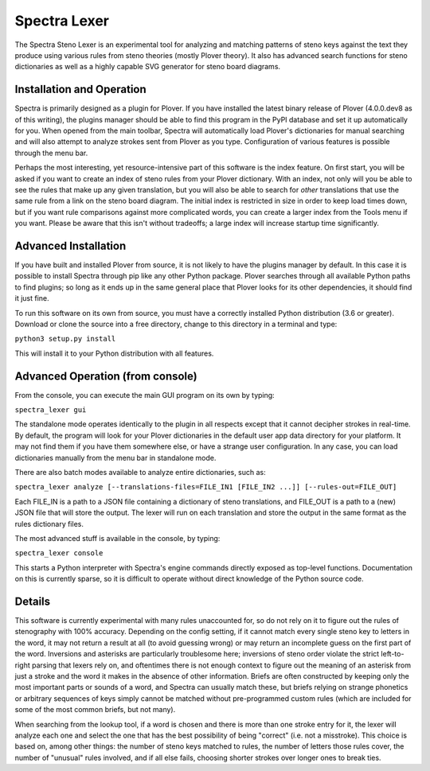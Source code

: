 Spectra Lexer
=============

The Spectra Steno Lexer is an experimental tool for analyzing and matching patterns of steno keys against the text they produce using various rules from steno theories (mostly Plover theory). It also has advanced search functions for steno dictionaries as well as a highly capable SVG generator for steno board diagrams.

|Screenshot 1|

|Screenshot 2|

|Screenshot 3|

|Screenshot 4|

|Screenshot 5|

|Screenshot 6|

Installation and Operation
--------------------------

Spectra is primarily designed as a plugin for Plover. If you have installed the latest binary release of Plover (4.0.0.dev8 as of this writing), the plugins manager should be able to find this program in the PyPI database and set it up automatically for you. When opened from the main toolbar, Spectra will automatically load Plover's dictionaries for manual searching and will also attempt to analyze strokes sent from Plover as you type. Configuration of various features is possible through the menu bar.

Perhaps the most interesting, yet resource-intensive part of this software is the index feature. On first start, you will be asked if you want to create an index of steno rules from your Plover dictionary. With an index, not only will you be able to see the rules that make up any given translation, but you will also be able to search for *other* translations that use the same rule from a link on the steno board diagram. The initial index is restricted in size in order to keep load times down, but if you want rule comparisons against more complicated words, you can create a larger index from the Tools menu if you want. Please be aware that this isn't without tradeoffs; a large index will increase startup time significantly.

Advanced Installation
---------------------

If you have built and installed Plover from source, it is not likely to have the plugins manager by default. In this case it is possible to install Spectra through pip like any other Python package. Plover searches through all available Python paths to find plugins; so long as it ends up in the same general place that Plover looks for its other dependencies, it should find it just fine.

To run this software on its own from source, you must have a correctly installed Python distribution (3.6 or greater). Download or clone the source into a free directory, change to this directory in a terminal and type:

``python3 setup.py install``

This will install it to your Python distribution with all features.

Advanced Operation (from console)
---------------------------------

From the console, you can execute the main GUI program on its own by typing:

``spectra_lexer gui``

The standalone mode operates identically to the plugin in all respects except that it cannot decipher strokes in real-time. By default, the program will look for your Plover dictionaries in the default user app data directory for your platform. It may not find them if you have them somewhere else, or have a strange user configuration. In any case, you can load dictionaries manually from the menu bar in standalone mode.

There are also batch modes available to analyze entire dictionaries, such as:

``spectra_lexer analyze [--translations-files=FILE_IN1 [FILE_IN2 ...]] [--rules-out=FILE_OUT]``

Each FILE_IN is a path to a JSON file containing a dictionary of steno translations, and FILE_OUT is a path to a (new) JSON file that will store the output. The lexer will run on each translation and store the output in the same format as the rules dictionary files.

The most advanced stuff is available in the console, by typing:

``spectra_lexer console``

This starts a Python interpreter with Spectra's engine commands directly exposed as top-level functions. Documentation on this is currently sparse, so it is difficult to operate without direct knowledge of the Python source code.


Details
-------

This software is currently experimental with many rules unaccounted for, so do not rely on it to figure out the rules of stenography with 100% accuracy. Depending on the config setting, if it cannot match every single steno key to letters in the word, it may not return a result at all (to avoid guessing wrong) or may return an incomplete guess on the first part of the word. Inversions and asterisks are particularly troublesome here; inversions of steno order violate the strict left-to-right parsing that lexers rely on, and oftentimes there is not enough context to figure out the meaning of an asterisk from just a stroke and the word it makes in the absence of other information. Briefs are often constructed by keeping only the most important parts or sounds of a word, and Spectra can usually match these, but briefs relying on strange phonetics or arbitrary sequences of keys simply cannot be matched without pre-programmed custom rules (which are included for some of the most common briefs, but not many).

When searching from the lookup tool, if a word is chosen and there is more than one stroke entry for it, the lexer will analyze each one and select the one that has the best possibility of being "correct" (i.e. not a misstroke). This choice is based on, among other things: the number of steno keys matched to rules, the number of letters those rules cover, the number of "unusual" rules involved, and if all else fails, choosing shorter strokes over longer ones to break ties.

.. |Screenshot 1| image:: https://raw.githubusercontent.com/fourshade/spectra_lexer/master/doc/screenshot1.png
.. |Screenshot 2| image:: https://raw.githubusercontent.com/fourshade/spectra_lexer/master/doc/screenshot2.png
.. |Screenshot 3| image:: https://raw.githubusercontent.com/fourshade/spectra_lexer/master/doc/screenshot3.png
.. |Screenshot 4| image:: https://raw.githubusercontent.com/fourshade/spectra_lexer/master/doc/screenshot4.png
.. |Screenshot 5| image:: https://raw.githubusercontent.com/fourshade/spectra_lexer/master/doc/screenshot5.png
.. |Screenshot 6| image:: https://raw.githubusercontent.com/fourshade/spectra_lexer/master/doc/screenshot6.png
